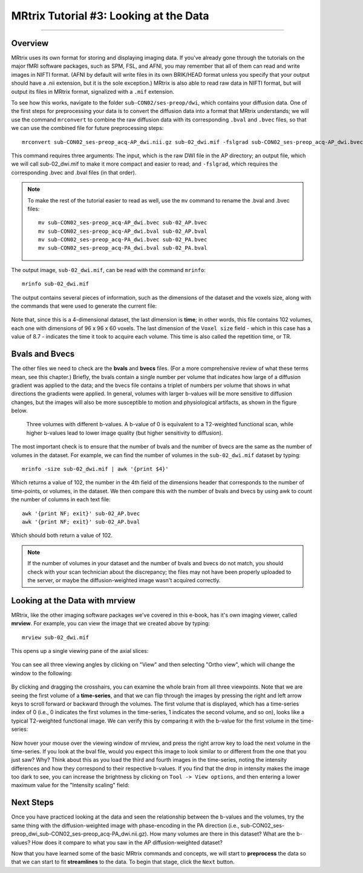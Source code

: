 .. _MRtrix_03_DataFormats:

=======================================
MRtrix Tutorial #3: Looking at the Data
=======================================

---------------

Overview
****************

MRtrix uses its own format for storing and displaying imaging data. If you've already gone through the tutorials on the major fMRI software packages, such as SPM, FSL, and AFNI, you may remember that all of them can read and write images in NIFTI format. (AFNI by default will write files in its own BRIK/HEAD format unless you specify that your output should have a .nii extension, but it is the sole exception.) MRtrix is also able to read raw data in NIFTI format, but will output its files in MRtrix format, signalized with a ``.mif`` extension.

To see how this works, navigate to the folder ``sub-CON02/ses-preop/dwi``, which contains your diffusion data. One of the first steps for preprocessing your data is to convert the diffusion data into a format that MRtrix understands; we will use the command ``mrconvert`` to combine the raw diffusion data with its corresponding ``.bval`` and ``.bvec`` files, so that we can use the combined file for future preprocessing steps:

::

  mrconvert sub-CON02_ses-preop_acq-AP_dwi.nii.gz sub-02_dwi.mif -fslgrad sub-CON02_ses-preop_acq-AP_dwi.bvec sub-CON02_ses-preop_acq-AP_dwi.bval
  
This command requires three arguments: The input, which is the raw DWI file in the AP directory; an output file, which we will call sub-02_dwi.mif to make it more compact and easier to read; and ``-fslgrad``, which requires the corresponding .bvec and .bval files (in that order).

.. note::

  To make the rest of the tutorial easier to read as well, use the ``mv`` command to rename the .bval and .bvec files:
  
  ::
  
    mv sub-CON02_ses-preop_acq-AP_dwi.bvec sub-02_AP.bvec
    mv sub-CON02_ses-preop_acq-AP_dwi.bval sub-02_AP.bval
    mv sub-CON02_ses-preop_acq-PA_dwi.bvec sub-02_PA.bvec
    mv sub-CON02_ses-preop_acq-PA_dwi.bval sub-02_PA.bval

The output image, ``sub-02_dwi.mif``, can be read with the command ``mrinfo``:

::

  mrinfo sub-02_dwi.mif
  
The output contains several pieces of information, such as the dimensions of the dataset and the voxels size, along with the commands that were used to generate the current file:

.. figure:: 03_mrinfo_output.png

Note that, since this is a 4-dimensional dataset, the last dimension is **time**; in other words, this file contains 102 volumes, each one with dimensions of 96 x 96 x 60 voxels. The last dimension of the ``Voxel size`` field - which in this case has a value of 8.7 - indicates the time it took to acquire each volume. This time is also called the repetition time, or TR.


Bvals and Bvecs
***************

The other files we need to check are the **bvals** and **bvecs** files. (For a more comprehensive review of what these terms mean, see this chapter.) Briefly, the bvals contain a single number per volume that indicates how large of a diffusion gradient was applied to the data; and the bvecs file contains a triplet of numbers per volume that shows in what directions the gradients were applied. In general, volumes with larger b-values will be more sensitive to diffusion changes, but the images will also be more susceptible to motion and physiological artifacts, as shown in the figure below.

.. figure:: 03_bvals.png

  Three volumes with different b-values. A b-value of 0 is equivalent to a T2-weighted functional scan, while higher b-values lead to lower image quality (but higher sensitivity to diffusion).
  
The most important check is to ensure that the number of bvals and the number of bvecs are the same as the number of volumes in the dataset. For example, we can find the number of volumes in the ``sub-02_dwi.mif`` dataset by typing:

::

  mrinfo -size sub-02_dwi.mif | awk '{print $4}'
  
Which returns a value of 102, the number in the 4th field of the dimensions header that corresponds to the number of time-points, or volumes, in the dataset. We then compare this with the number of bvals and bvecs by using awk to count the number of columns in each text file:

::

  awk '{print NF; exit}' sub-02_AP.bvec
  awk '{print NF; exit}' sub-02_AP.bval
  
Which should both return a value of 102.

.. note::

  If the number of volumes in your dataset and the number of bvals and bvecs do not match, you should check with your scan technician about the discrepancy; the files may not have been properly uploaded to the server, or maybe the diffusion-weighted image wasn't acquired correctly.
  

Looking at the Data with mrview
*******************************
  
MRtrix, like the other imaging software packages we've covered in this e-book, has it's own imaging viewer, called **mrview**. For example, you can view the image that we created above by typing:

::

  mrview sub-02_dwi.mif
  
This opens up a single viewing pane of the axial slices:

.. figure:: 03_mrview_axial.png

You can see all three viewing angles by clicking on "View" and then selecting "Ortho view", which will change the window to the following:

.. figure:: 03_mrview_ortho.png

By clicking and dragging the crosshairs, you can examine the whole brain from all three viewpoints. Note that we are seeing the first volume of a **time-series**, and that we can flip through the images by pressing the right and left arrow keys to scroll forward or backward through the volumes. The first volume that is displayed, which has a time-series index of 0 (i.e., 0 indicates the first volumes in the time-series, 1 indicates the second volume, and so on), looks like a typical T2-weighted functional image. We can verify this by comparing it with the b-value for the first volume in the time-series:

.. figure:: 03_mrview_firstVolume_bval.png

Now hover your mouse over the viewing window of mrview, and press the right arrow key to load the next volume in the time-series. If you look at the bval file, would you expect this image to look similar to or different from the one that you just saw? Why? Think about this as you load the third and fourth images in the time-series, noting the intensity differences and how they correspond to their respective b-values. If you find that the drop in intensity makes the image too dark to see, you can increase the brightness by clicking on ``Tool -> View options``, and then entering a lower maximum value for the "Intensity scaling" field:

.. figure:: 03_mrview_IntensityScaling.png


Next Steps
**********

Once you have practiced looking at the data and seen the relationship between the b-values and the volumes, try the same thing with the diffusion-weighted image with phase-encoding in the PA direction (i.e., sub-CON02_ses-preop_dwi_sub-CON02_ses-preop_acq-PA_dwi.nii.gz). How many volumes are there in this dataset? What are the b-values? How does it compare to what you saw in the AP diffusion-weighted dataset?

Now that you have learned some of the basic MRtrix commands and concepts, we will start to **preprocess** the data so that we can start to fit **streamlines** to the data. To begin that stage, click the ``Next`` button.
